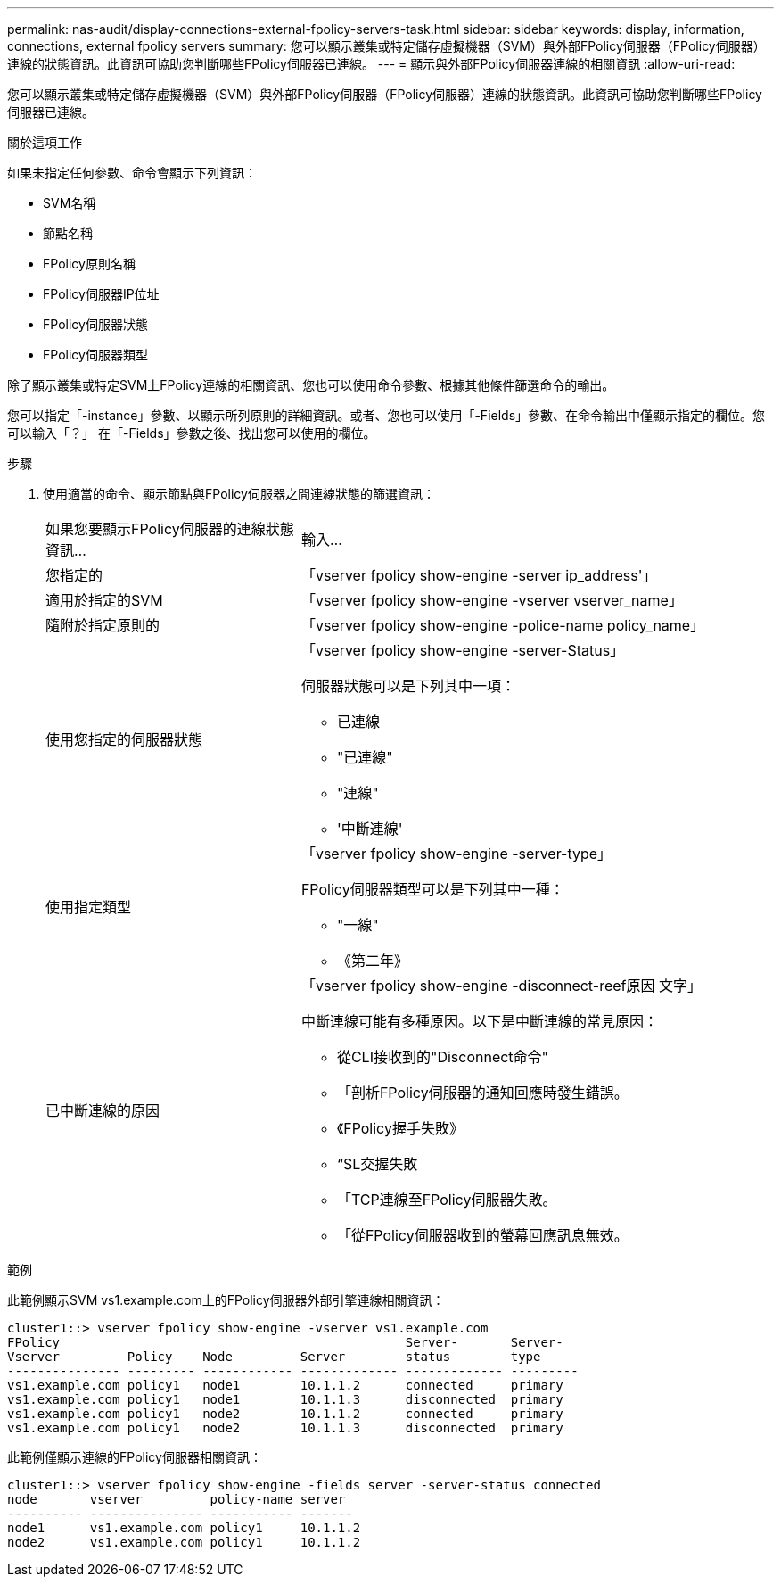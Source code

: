 ---
permalink: nas-audit/display-connections-external-fpolicy-servers-task.html 
sidebar: sidebar 
keywords: display, information, connections, external fpolicy servers 
summary: 您可以顯示叢集或特定儲存虛擬機器（SVM）與外部FPolicy伺服器（FPolicy伺服器）連線的狀態資訊。此資訊可協助您判斷哪些FPolicy伺服器已連線。 
---
= 顯示與外部FPolicy伺服器連線的相關資訊
:allow-uri-read: 


[role="lead"]
您可以顯示叢集或特定儲存虛擬機器（SVM）與外部FPolicy伺服器（FPolicy伺服器）連線的狀態資訊。此資訊可協助您判斷哪些FPolicy伺服器已連線。

.關於這項工作
如果未指定任何參數、命令會顯示下列資訊：

* SVM名稱
* 節點名稱
* FPolicy原則名稱
* FPolicy伺服器IP位址
* FPolicy伺服器狀態
* FPolicy伺服器類型


除了顯示叢集或特定SVM上FPolicy連線的相關資訊、您也可以使用命令參數、根據其他條件篩選命令的輸出。

您可以指定「-instance」參數、以顯示所列原則的詳細資訊。或者、您也可以使用「-Fields」參數、在命令輸出中僅顯示指定的欄位。您可以輸入「？」 在「-Fields」參數之後、找出您可以使用的欄位。

.步驟
. 使用適當的命令、顯示節點與FPolicy伺服器之間連線狀態的篩選資訊：
+
[cols="35,65"]
|===


| 如果您要顯示FPolicy伺服器的連線狀態資訊... | 輸入... 


 a| 
您指定的
 a| 
「vserver fpolicy show-engine -server ip_address'」



 a| 
適用於指定的SVM
 a| 
「vserver fpolicy show-engine -vserver vserver_name」



 a| 
隨附於指定原則的
 a| 
「vserver fpolicy show-engine -police-name policy_name」



 a| 
使用您指定的伺服器狀態
 a| 
「vserver fpolicy show-engine -server-Status」

伺服器狀態可以是下列其中一項：

** 已連線
** "已連線"
** "連線"
** '中斷連線'




 a| 
使用指定類型
 a| 
「vserver fpolicy show-engine -server-type」

FPolicy伺服器類型可以是下列其中一種：

** "一線"
** 《第二年》




 a| 
已中斷連線的原因
 a| 
「vserver fpolicy show-engine -disconnect-reef原因 文字」

中斷連線可能有多種原因。以下是中斷連線的常見原因：

** 從CLI接收到的"Disconnect命令"
** 「剖析FPolicy伺服器的通知回應時發生錯誤。
** 《FPolicy握手失敗》
** “SL交握失敗
** 「TCP連線至FPolicy伺服器失敗。
** 「從FPolicy伺服器收到的螢幕回應訊息無效。


|===


.範例
此範例顯示SVM vs1.example.com上的FPolicy伺服器外部引擎連線相關資訊：

[listing]
----
cluster1::> vserver fpolicy show-engine -vserver vs1.example.com
FPolicy                                              Server-       Server-
Vserver         Policy    Node         Server        status        type
--------------- --------- ------------ ------------- ------------- ---------
vs1.example.com policy1   node1        10.1.1.2      connected     primary
vs1.example.com policy1   node1        10.1.1.3      disconnected  primary
vs1.example.com policy1   node2        10.1.1.2      connected     primary
vs1.example.com policy1   node2        10.1.1.3      disconnected  primary
----
此範例僅顯示連線的FPolicy伺服器相關資訊：

[listing]
----
cluster1::> vserver fpolicy show-engine -fields server -server-status connected
node       vserver         policy-name server
---------- --------------- ----------- -------
node1      vs1.example.com policy1     10.1.1.2
node2      vs1.example.com policy1     10.1.1.2
----